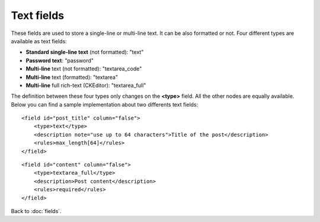 ===========
Text fields
===========

These fields are used to store a single-line or multi-line text. It can be also formatted or not. Four different types are available as text fields:

* **Standard single-line text** (not formatted): "text"
* **Password text**: "password"
* **Multi-line** text (not formatted): "textarea_code"
* **Multi-line** text (formatted): "textarea"
* **Multi-line** full rich-text (CKEditor): "textarea_full"

The definition between these four types only changes on the **<type>** field. All the other nodes are equally available.
Below you can find a sample implementation about two differents text fields::

    <field id="post_title" column="false">
        <type>text</type>
        <description note="use up to 64 characters">Title of the post</description>
        <rules>max_length[64]</rules>
    </field>

::

    <field id="content" column="false">
        <type>textarea_full</type>
        <description>Post content</description>
        <rules>required</rules>
    </field>


Back to :doc:`fields`.